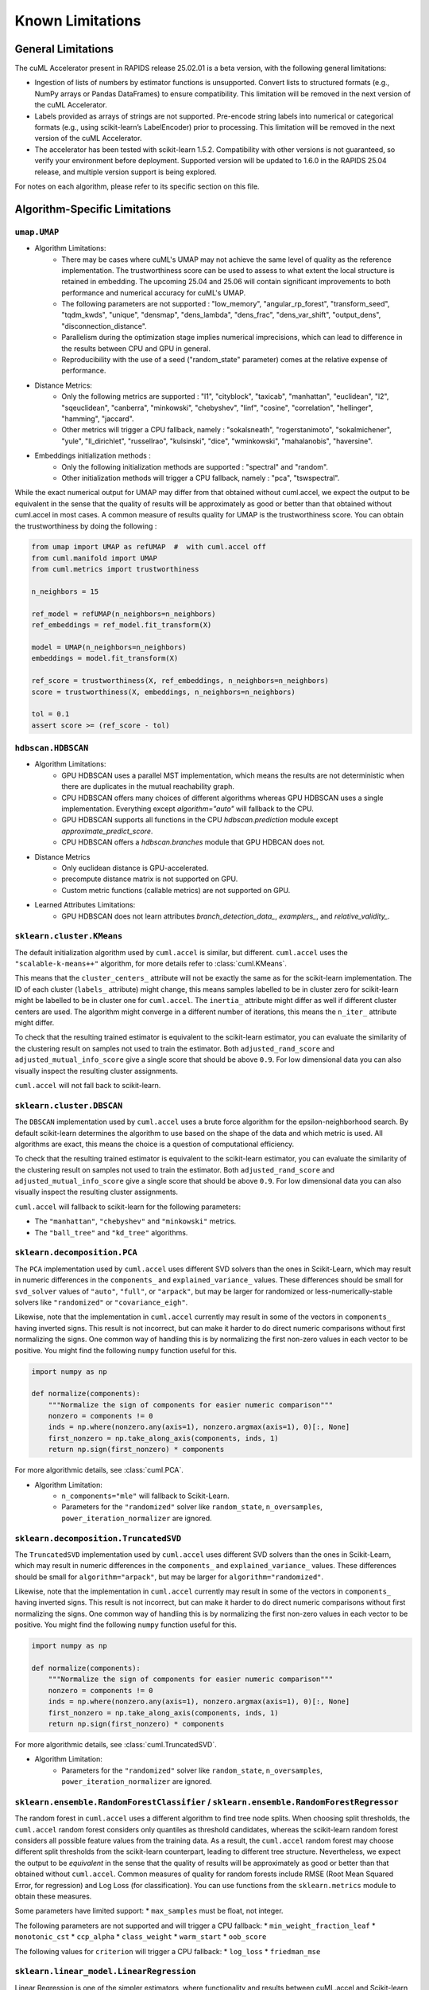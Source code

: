 Known Limitations
-----------------

General Limitations
~~~~~~~~~~~~~~~~~~~

The cuML Accelerator present in RAPIDS release 25.02.01 is a beta version, with the following general limitations:

* Ingestion of lists of numbers by estimator functions is unsupported. Convert lists to structured formats (e.g., NumPy arrays or Pandas DataFrames) to ensure compatibility. This limitation will be removed in the next version of the cuML Accelerator.
* Labels provided as arrays of strings are not supported. Pre-encode string labels into numerical or categorical formats (e.g., using scikit-learn’s LabelEncoder) prior to processing. This limitation will be removed in the next version of the cuML Accelerator.
* The accelerator has been tested with scikit-learn 1.5.2. Compatibility with other versions is not guaranteed, so verify your environment before deployment. Supported version will be updated to 1.6.0 in the RAPIDS 25.04 release, and multiple version support is being explored.

For notes on each algorithm, please refer to its specific section on this file.

Algorithm-Specific Limitations
~~~~~~~~~~~~~~~~~~~~~~~~~~~~~~

``umap.UMAP``
^^^^^^^^^^^^^

* Algorithm Limitations:
    * There may be cases where cuML's UMAP may not achieve the same level of quality as the reference implementation. The trustworthiness score can be used to assess to what extent the local structure is retained in embedding. The upcoming 25.04 and 25.06 will contain significant improvements to both performance and numerical accuracy for cuML's UMAP.
    * The following parameters are not supported : "low_memory", "angular_rp_forest", "transform_seed", "tqdm_kwds", "unique", "densmap", "dens_lambda", "dens_frac", "dens_var_shift", "output_dens", "disconnection_distance".
    * Parallelism during the optimization stage implies numerical imprecisions, which can lead to difference in the results between CPU and GPU in general.
    * Reproducibility with the use of a seed ("random_state" parameter) comes at the relative expense of performance.

* Distance Metrics:
    * Only the following metrics are supported : "l1", "cityblock", "taxicab", "manhattan", "euclidean", "l2", "sqeuclidean", "canberra", "minkowski", "chebyshev", "linf", "cosine", "correlation", "hellinger", "hamming", "jaccard".
    * Other metrics will trigger a CPU fallback, namely : "sokalsneath", "rogerstanimoto", "sokalmichener", "yule", "ll_dirichlet", "russellrao", "kulsinski", "dice", "wminkowski", "mahalanobis", "haversine".

* Embeddings initialization methods :
    * Only the following initialization methods are supported : "spectral" and "random".
    * Other initialization methods will trigger a CPU fallback, namely : "pca", "tswspectral".

While the exact numerical output for UMAP may differ from that obtained without cuml.accel,
we expect the output to be equivalent in the sense that the quality of results will be approximately as good or better
than that obtained without cuml.accel in most cases. A common measure of results quality for UMAP is the trustworthiness score.
You can obtain the trustworthiness by doing the following :

.. code-block:: python

    from umap import UMAP as refUMAP  #  with cuml.accel off
    from cuml.manifold import UMAP
    from cuml.metrics import trustworthiness

    n_neighbors = 15

    ref_model = refUMAP(n_neighbors=n_neighbors)
    ref_embeddings = ref_model.fit_transform(X)

    model = UMAP(n_neighbors=n_neighbors)
    embeddings = model.fit_transform(X)

    ref_score = trustworthiness(X, ref_embeddings, n_neighbors=n_neighbors)
    score = trustworthiness(X, embeddings, n_neighbors=n_neighbors)

    tol = 0.1
    assert score >= (ref_score - tol)


``hdbscan.HDBSCAN``
^^^^^^^^^^^^^^^^^^^
* Algorithm Limitations:
    * GPU HDBSCAN uses a parallel MST implementation, which means the results are not deterministic when there are duplicates in the mutual reachability graph.
    * CPU HDBSCAN offers many choices of different algorithms whereas GPU HDBSCAN uses a single implementation. Everything except `algorithm="auto"` will fallback to the CPU.
    * GPU HDBSCAN supports all functions in the CPU `hdbscan.prediction` module except `approximate_predict_score`.
    * CPU HDBSCAN offers a `hdbscan.branches` module that GPU HDBCAN does not.

* Distance Metrics
    * Only euclidean distance is GPU-accelerated.
    * precompute distance matrix is not supported on GPU.
    * Custom metric functions (callable metrics) are not supported on GPU.

* Learned Attributes Limitations:
    * GPU HDBSCAN does not learn attributes `branch_detection_data_`, `examplers_`, and `relative_validity_`.


``sklearn.cluster.KMeans``
^^^^^^^^^^^^^^^^^^^^^^^^^^

The default initialization algorithm used by ``cuml.accel`` is similar, but different.
``cuml.accel`` uses the ``"scalable-k-means++"`` algorithm, for more details refer to
:class:`cuml.KMeans`.

This means that the ``cluster_centers_`` attribute will not be exactly the same as for
the scikit-learn implementation. The ID of each cluster (``labels_`` attribute) might
change, this means samples labelled to be in cluster zero for scikit-learn might be
labelled to be in cluster one for ``cuml.accel``. The ``inertia_`` attribute might
differ as well if different cluster centers are used. The algorithm might converge
in a different number of iterations, this means the ``n_iter_`` attribute might differ.

To check that the resulting trained estimator is equivalent to the scikit-learn
estimator, you can evaluate the similarity of the clustering result on samples
not used to train the estimator. Both ``adjusted_rand_score`` and ``adjusted_mutual_info_score``
give a single score that should be above ``0.9``. For low dimensional data you
can also visually inspect the resulting cluster assignments.

``cuml.accel`` will not fall back to scikit-learn.


``sklearn.cluster.DBSCAN``
^^^^^^^^^^^^^^^^^^^^^^^^^^

The ``DBSCAN`` implementation used by ``cuml.accel`` uses a brute force algorithm
for the epsilon-neighborhood search. By default scikit-learn determines the
algorithm to use based on the shape of the data and which metric is used. All algorithms
are exact, this means the choice is a question of computational efficiency.

To check that the resulting trained estimator is equivalent to the scikit-learn
estimator, you can evaluate the similarity of the clustering result on samples
not used to train the estimator. Both ``adjusted_rand_score`` and ``adjusted_mutual_info_score``
give a single score that should be above ``0.9``. For low dimensional data you
can also visually inspect the resulting cluster assignments.

``cuml.accel`` will fallback to scikit-learn for the following parameters:

* The ``"manhattan"``, ``"chebyshev"`` and ``"minkowski"`` metrics.
* The ``"ball_tree"`` and ``"kd_tree"`` algorithms.


``sklearn.decomposition.PCA``
^^^^^^^^^^^^^^^^^^^^^^^^^^^^^

The ``PCA`` implementation used by ``cuml.accel`` uses different SVD solvers
than the ones in Scikit-Learn, which may result in numeric differences in the
``components_`` and ``explained_variance_`` values. These differences should be
small for ``svd_solver`` values of ``"auto"``, ``"full"``, or ``"arpack"``, but
may be larger for randomized or less-numerically-stable solvers like
``"randomized"`` or ``"covariance_eigh"``.

Likewise, note that the implementation in ``cuml.accel`` currently may result
in some of the vectors in ``components_`` having inverted signs. This result is
not incorrect, but can make it harder to do direct numeric comparisons without
first normalizing the signs. One common way of handling this is by normalizing
the first non-zero values in each vector to be positive. You might find the
following ``numpy`` function useful for this.

.. code-block:: python

    import numpy as np

    def normalize(components):
        """Normalize the sign of components for easier numeric comparison"""
        nonzero = components != 0
        inds = np.where(nonzero.any(axis=1), nonzero.argmax(axis=1), 0)[:, None]
        first_nonzero = np.take_along_axis(components, inds, 1)
        return np.sign(first_nonzero) * components

For more algorithmic details, see :class:`cuml.PCA`.

* Algorithm Limitation:
    * ``n_components="mle"`` will fallback to Scikit-Learn.
    * Parameters for the ``"randomized"`` solver like ``random_state``,
      ``n_oversamples``, ``power_iteration_normalizer`` are ignored.

``sklearn.decomposition.TruncatedSVD``
^^^^^^^^^^^^^^^^^^^^^^^^^^^^^^^^^^^^^^

The ``TruncatedSVD`` implementation used by ``cuml.accel`` uses different SVD
solvers than the ones in Scikit-Learn, which may result in numeric differences
in the ``components_`` and ``explained_variance_`` values. These differences
should be small for ``algorithm="arpack"``, but may be larger for
``algorithm="randomized"``.

Likewise, note that the implementation in ``cuml.accel`` currently may result
in some of the vectors in ``components_`` having inverted signs. This result is
not incorrect, but can make it harder to do direct numeric comparisons without
first normalizing the signs. One common way of handling this is by normalizing
the first non-zero values in each vector to be positive. You might find the
following ``numpy`` function useful for this.

.. code-block:: python

    import numpy as np

    def normalize(components):
        """Normalize the sign of components for easier numeric comparison"""
        nonzero = components != 0
        inds = np.where(nonzero.any(axis=1), nonzero.argmax(axis=1), 0)[:, None]
        first_nonzero = np.take_along_axis(components, inds, 1)
        return np.sign(first_nonzero) * components

For more algorithmic details, see :class:`cuml.TruncatedSVD`.

* Algorithm Limitation:
    * Parameters for the ``"randomized"`` solver like ``random_state``,
      ``n_oversamples``, ``power_iteration_normalizer`` are ignored.

``sklearn.ensemble.RandomForestClassifier`` / ``sklearn.ensemble.RandomForestRegressor``
^^^^^^^^^^^^^^^^^^^^^^^^^^^^^^^^^^^^^^^^^^^^^^^^^^^^^^^^^^^^^^^^^^^^^^^^^^^^^^^^^^^^^^^^
The random forest in ``cuml.accel`` uses a different algorithm to find tree node splits.
When choosing split thresholds, the ``cuml.accel`` random forest considers only quantiles
as threshold candidates, whereas the scikit-learn random forest considers all possible
feature values from the training data. As a result, the ``cuml.accel`` random forest
may choose different split thresholds from the scikit-learn counterpart, leading to
different tree structure. Nevertheless, we expect the output to be
*equivalent* in the sense that the quality of results will be approximately
as good or better than that obtained without ``cuml.accel``. Common
measures of quality for random forests include RMSE (Root Mean Squared Error, for
regression) and Log Loss (for classification). You can use functions from the
``sklearn.metrics`` module to obtain these measures.

Some parameters have limited support:
* ``max_samples`` must be float, not integer.

The following parameters are not supported and will trigger a CPU fallback:
* ``min_weight_fraction_leaf``
* ``monotonic_cst``
* ``ccp_alpha``
* ``class_weight``
* ``warm_start``
* ``oob_score``

The following values for ``criterion`` will trigger a CPU fallback:
* ``log_loss``
* ``friedman_mse``

``sklearn.linear_model.LinearRegression``
^^^^^^^^^^^^^^^^^^^^^^^^^^^^^^^^^^^^^^^^^^^

Linear Regression is one of the simpler estimators, where functionality and results
between cuML.accel and Scikit-learn will be quite close, with the following
limitations:

* multi-output target is not currently supported.
* ``positive`` parameter to force positive coefficients is not currently supported,
  and cuml.accel will not accelerate Linear Regression if the parameter is set to
  ``True``
* cuML's Linear Regression only implements dense inputs currently, so cuml.accel offers no
    acceleration for sparse inputs to model training.

Another important consideration is that, unlike more complex models, like manifold
or clustering algorithms, linear models are quite efficient and fast to run. Even on larger
datasets, the execution time can many times be measured in seconds, so taking that
into consideration will be important for example when evaluating results as seen
in `Zero Code Change Benchmarks <zero-code-change-benchmarks.rst>`_

``sklearn.linear_model.LogisticRegression``
^^^^^^^^^^^^^^^^^^^^^^^^^^^^^^^^^^^^^^^^^^^

cuML's Logistic Regression main difference from Scikit-learn is the solver that is
used to train the model. cuML using a Quasi-Newton set of solvers (L-BFGS or OWL-QN)
which themselves have algorithmic differences from the solvers of sklearn. Even then,
the results should be comparible between implementations.

* Regardless of which `solver` the original Logist Regression model uses, cuml.accel
  will use `qn` as described above.

``sklearn.linear_model.ElasticNet``
^^^^^^^^^^^^^^^^^^^^^^^^^^^^^^^^^^^

Similar to Linear Regression, Elastic Net has the following limitations:

*``positive`` parameter to force positive coefficients is not currently supported,
  and cuml.accel will not accelerate Elastic Net if the parameter is set to
  ``True``
* ``warm_start`` parameter is not supported for GPU acceleration.
* ``precompute`` parameter is not supported.
* cuML's ElasticNet only implements dense inputs currently, so cuml.accel offers no
    acceleration for sparse inputs to model training.

``sklearn.linear_model.Ridge``
^^^^^^^^^^^^^^^^^^^^^^^^^^^^^^

Similar to Linear Regression, Elastic Net has the following limitations:

*``positive`` parameter to force positive coefficients is not currently supported,
  and cuml.accel will not accelerate Elastic Net if the parameter is set to
  ``True``
* ``solver`` all solver parameter values are translated to `eig` to use the
  eigendecomposition of the covariance matrix.
* cuML's Ridge only implements dense inputs currently, so cuml.accel offers no
  acceleration for sparse inputs to model training.

``sklearn.linear_model.Lasso``
^^^^^^^^^^^^^^^^^^^^^^^^^^^^^^

* ``precompute`` parameter is not supported.
* cuML's Lasso only implements dense inputs currently, so cuml.accel offers no
    acceleration for sparse inputs to model training.


``sklearn.manifold.TSNE``
^^^^^^^^^^^^^^^^^^^^^^^^^

* Algorithm Limitations:
    * The "learning_rate" parameter cannot be used with value "auto", and will default to 200.0.


* Distance Metrics:
    * Only the following metrics are supported : "l1", "cityblock", "manhattan", "euclidean", "l2", "sqeuclidean", "minkowski", "chebyshev", "cosine", "correlation".
    * The "precomputed" option, or the use of function as metric is not supported


While the exact numerical output for TSNE may differ from that obtained without cuml.accel,
we expect the output to be equivalent in the sense that the quality of results will be approximately as good or better
than that obtained without cuml.accel in most cases. Common measure of results quality for TSNE are the KL divergence and the trustworthiness score.
You can obtain it by doing the following :

.. code-block:: python

    from sklearn.manifold import TSNE as refTSNE  #  with cuml.accel off
    from cuml.manifold import TSNE
    from cuml.metrics import trustworthiness

    n_neighbors = 90

    ref_model = refTSNE() #  with perplexity == 30.0
    ref_embeddings = ref_model.fit_transform(X)

    model = TSNE(n_neighbors=n_neighbors)
    embeddings = model.fit_transform(X)

    ref_score = trustworthiness(X, ref_embeddings, n_neighbors=n_neighbors)
    score = trustworthiness(X, embeddings, n_neighbors=n_neighbors)

    tol = 0.1
    assert score >= (ref_score - tol)
    assert model.kl_divergence_ <= ref_model.kl_divergence_ + tol


``sklearn.neighbors.NearestNeighbors``
^^^^^^^^^^^^^^^^^^^^^^^^^^^^^^^^^^^^^^

* Algorithm Limitations:
    * The "kd_tree" and "ball_tree" algorithms are not implemented in CUDA. When specified, the implementation will automatically fall back to using the "brute" force algorithm.

* Distance Metrics:
    * Only Minkowski-family metrics (euclidean, manhattan, minkowski) and cosine similarity are GPU-accelerated
    * Not all metrics are supported for algorithms.
    * The "mahalanobis" metric is not supported on GPU and will trigger a fallback to CPU implementation.
    * The "nan_euclidean" metric for handling missing values is not supported on GPU.
    * Custom metric functions (callable metrics) are not supported on GPU.

* Other Limitations:
    * Only the "uniform" weighting strategy is supported. Other weighting schemes will cause fallback to CPU
    * The "radius" parameter for radius-based neighbor searches is not implemented and will be ignored

``sklearn.neighbors.KNeighborsClassifier``
^^^^^^^^^^^^^^^^^^^^^^^^^^^^^^^^^^^^^^^^^^

* Algorithm Limitations:
    * The "kd_tree" and "ball_tree" algorithms are not implemented in CUDA. When specified, the implementation will automatically fall back to using the "brute" force algorithm.

* Distance Metrics:
    * Only Minkowski-family metrics (euclidean, manhattan, minkowski) and cosine similarity are GPU-accelerated
    * Not all metrics are supported for algorithms.
    * The "mahalanobis" metric is not supported on GPU and will trigger a fallback to CPU implementation.
    * The "nan_euclidean" metric for handling missing values is not supported on GPU.
    * Custom metric functions (callable metrics) are not supported on GPU.

* Other Limitations:
    * Only the "uniform" weighting strategy is supported for vote counting.
    * Distance-based weights ("distance" option) will trigger CPU fallback.
    * Custom weight functions are not supported on GPU.

``sklearn.neighbors.KNeighborsRegressor``
^^^^^^^^^^^^^^^^^^^^^^^^^^^^^^^^^^^^^^^^^

* Algorithm Limitations:
    * The "kd_tree" and "ball_tree" algorithms are not implemented in CUDA. When specified, the implementation will automatically fall back to using the "brute" force algorithm.

* Distance Metrics:
    * Only Minkowski-family metrics (euclidean, manhattan, minkowski) and cosine similarity are GPU-accelerated
    * Not all metrics are supported for algorithms.
    * The "mahalanobis" metric is not supported on GPU and will trigger a fallback to CPU implementation.
    * The "nan_euclidean" metric for handling missing values is not supported on GPU.
    * Custom metric functions (callable metrics) are not supported on GPU.

* Regression-Specific Limitations:
    * Only the "uniform" weighting strategy is supported for prediction averaging.
    * Distance-based prediction weights ("distance" option) will trigger CPU fallback.
    * Custom weight functions are not supported on GPU.

